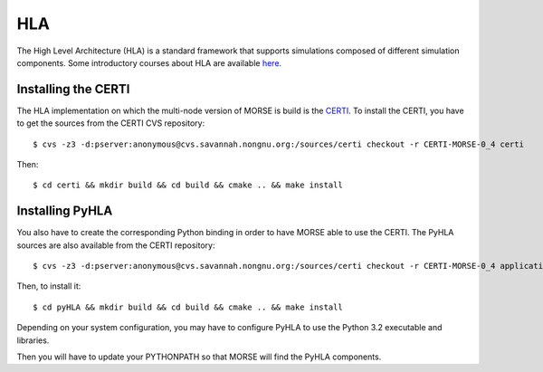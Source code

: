 HLA
---

The High Level Architecture (HLA) is a standard framework that supports
simulations composed of different simulation components. Some introductory
courses about HLA are available `here <http://www.ecst.csuchico.edu/~hla/>`_.

Installing the CERTI
~~~~~~~~~~~~~~~~~~~~
The HLA implementation on which the multi-node version of MORSE is build is
the `CERTI <https://savannah.nongnu.org/projects/certi>`_. To install the CERTI,
you have to get the sources from the CERTI CVS repository::

$ cvs -z3 -d:pserver:anonymous@cvs.savannah.nongnu.org:/sources/certi checkout -r CERTI-MORSE-0_4 certi

Then::

$ cd certi && mkdir build && cd build && cmake .. && make install

Installing PyHLA
~~~~~~~~~~~~~~~~

You also have to create the corresponding Python binding in order to have
MORSE able to use the CERTI. 
The PyHLA sources are also available from the CERTI repository::

$ cvs -z3 -d:pserver:anonymous@cvs.savannah.nongnu.org:/sources/certi checkout -r CERTI-MORSE-0_4 applications/PyHLA pyHLA

Then, to install it::

$ cd pyHLA && mkdir build && cd build && cmake .. && make install

Depending on your system configuration, you may have to configure PyHLA to use
the Python 3.2 executable and libraries.

Then you will have to update your PYTHONPATH so that MORSE will find the PyHLA
components.

